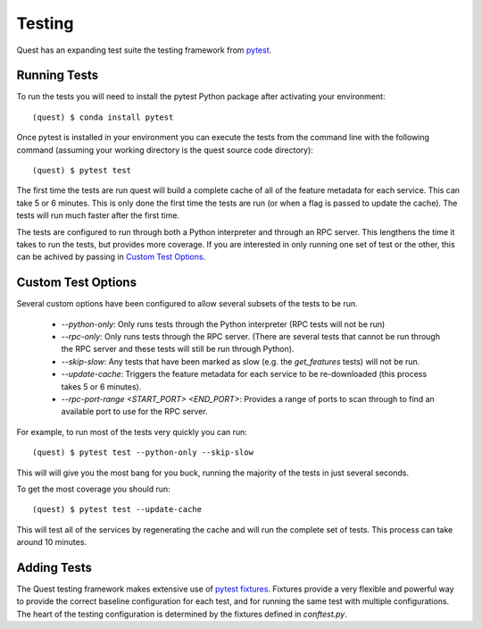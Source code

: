 Testing
=======

Quest has an expanding test suite the testing framework from `pytest <http://doc.pytest.org/en/latest/contents.html>`_.

Running Tests
-------------

To run the tests you will need to install the pytest Python package after activating your environment::

    (quest) $ conda install pytest

Once pytest is installed in your environment you can execute the tests from the command line with the following command (assuming your working directory is the quest source code directory)::

    (quest) $ pytest test

The first time the tests are run quest will build a complete cache of all of the feature metadata for each service. This can take 5 or 6 minutes. This is only done the first time the tests are run (or when a flag is passed to update the cache). The tests will run much faster after the first time.

The tests are configured to run through both a Python interpreter and through an RPC server. This lengthens the time it takes to run the tests, but provides more coverage. If you are interested in only running one set of test or the other, this can be achived by passing in `Custom Test Options`_.

Custom Test Options
-------------------

Several custom options have been configured to allow several subsets of the tests to be run.

    * `--python-only`: Only runs tests through the Python interpreter (RPC tests will not be run)
    * `--rpc-only`: Only runs tests through the RPC server. (There are several tests that cannot be run through the RPC server and these tests will still be run through Python).
    * `--skip-slow`: Any tests that have been marked as slow (e.g. the `get_features` tests) will not be run.
    * `--update-cache`: Triggers the feature metadata for each service to be re-downloaded (this process takes 5 or 6 minutes).
    * `--rpc-port-range <START_PORT> <END_PORT>`: Provides a range of ports to scan through to find an available port to use for the RPC server.

For example, to run most of the tests very quickly you can run::

    (quest) $ pytest test --python-only --skip-slow

This will will give you the most bang for you buck, running the majority of the tests in just several seconds.

To get the most coverage you should run::

    (quest) $ pytest test --update-cache

This will test all of the services by regenerating the cache and will run the complete set of tests. This process can take around 10 minutes.


Adding Tests
------------

The Quest testing framework makes extensive use of `pytest fixtures <http://doc.pytest.org/en/latest/proposals/parametrize_with_fixtures.html?highlight=fixtures>`_. Fixtures provide a very flexible and powerful way to provide the correct baseline configuration for each test, and for running the same test with multiple configurations. The heart of the testing configuration is determined by the fixtures defined in `conftest.py`.

.. todo::

    Add more explanation of how the testing framework is set up and how/where tests should be added.